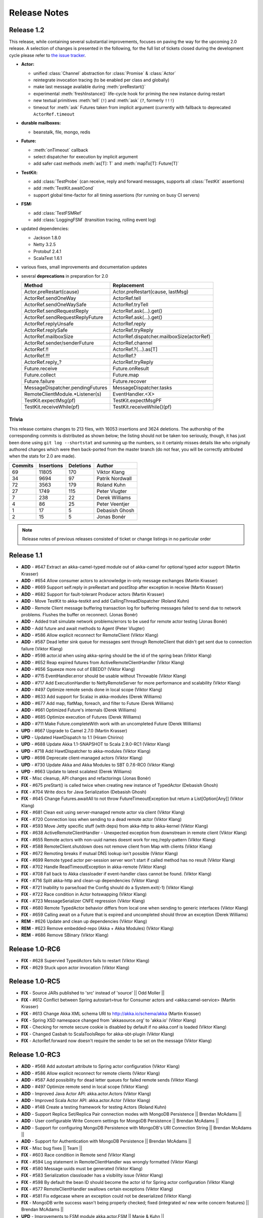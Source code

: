Release Notes
==============

Release 1.2
-----------

This release, while containing several substantial improvements, focuses on
paving the way for the upcoming 2.0 release. A selection of changes is
presented in the following, for the full list of tickets closed during the
development cycle please refer to
`the issue tracker <https://www.assembla.com/spaces/akka/milestones/356697-1-2>`_.

- **Actor:** 

  - unified :class:`Channel` abstraction for :class:`Promise` & :class:`Actor`

  - reintegrate invocation tracing (to be enabled per class and globally)

  - make last message available during :meth:`preRestart()`

  - experimental :meth:`freshInstance()` life-cycle hook for priming the new instance during restart

  - new textual primitives :meth:`tell` (``!``) and :meth:`ask` (``?``, formerly ``!!!``)

  - timeout for :meth:`ask` Futures taken from implicit argument (currently with fallback to deprecated ``ActorRef.timeout``

- **durable mailboxes:**

  - beanstalk, file, mongo, redis

- **Future:**

  - :meth:`onTimeout` callback

  - select dispatcher for execution by implicit argument

  - add safer cast methods :meth:`as[T]: T` and :meth:`mapTo[T]: Future[T]`

- **TestKit:**

  - add :class:`TestProbe` (can receive, reply and forward messages, supports all :class:`TestKit` assertions)

  - add :meth:`TestKit.awaitCond`

  - support global time-factor for all timing assertions (for running on busy CI servers)

- **FSM:**

  - add :class:`TestFSMRef`

  - add :class:`LoggingFSM` (transition tracing, rolling event log)

- updated dependencies:

  - Jackson 1.8.0

  - Netty 3.2.5

  - Protobuf 2.4.1

  - ScalaTest 1.6.1

- various fixes, small improvements and documentation updates

- several **deprecations** in preparation for 2.0

  ================================  =====================
  Method                            Replacement
  ================================  =====================
  Actor.preRestart(cause)           Actor.preRestart(cause, lastMsg)
  ActorRef.sendOneWay               ActorRef.tell
  ActorRef.sendOneWaySafe           ActorRef.tryTell
  ActorRef.sendRequestReply         ActorRef.ask(...).get()
  ActorRef.sendRequestReplyFuture   ActorRef.ask(...).get()
  ActorRef.replyUnsafe              ActorRef.reply
  ActorRef.replySafe                ActorRef.tryReply
  ActorRef.mailboxSize              ActorRef.dispatcher.mailboxSize(actorRef)
  ActorRef.sender/senderFuture      ActorRef.channel
  ActorRef.!!                       ActorRef.?(...).as[T]
  ActorRef.!!!                      ActorRef.?
  ActorRef.reply\_?                 ActorRef.tryReply
  Future.receive                    Future.onResult
  Future.collect                    Future.map
  Future.failure                    Future.recover
  MessageDispatcher.pendingFutures  MessageDispatcher.tasks
  RemoteClientModule.*Listener(s)   EventHandler.<X>
  TestKit.expectMsg(pf)             TestKit.expectMsgPF
  TestKit.receiveWhile(pf)          TestKit.receiveWhile()(pf)
  ================================  =====================

Trivia
^^^^^^

This release contains changes to 213 files, with 16053 insertions and 3624
deletions. The authorship of the corresponding commits is distributed as shown
below; the listing should not be taken too seriously, though, it has just been
done using ``git log --shortstat`` and summing up the numbers, so it certainly
misses details like who originally authored changes which were then back-ported
from the master branch (do not fear, you will be correctly attributed when the
stats for 2.0 are made).

=======  ==========  =========  =========
Commits  Insertions  Deletions  Author
=======  ==========  =========  =========
     69       11805        170  Viktor Klang
     34        9694         97  Patrik Nordwall
     72        3563        179  Roland Kuhn
     27        1749        115  Peter Vlugter
      7         238         22  Derek Williams
      4          86         25  Peter Veentjer
      1          17          5  Debasish Ghosh
      2          15          5  Jonas Bonér
=======  ==========  =========  =========
  
.. note::

  Release notes of previous releases consisted of ticket or change listings in
  no particular order

Release 1.1
-----------

- **ADD** - #647 Extract an akka-camel-typed module out of akka-camel for optional typed actor support (Martin Krasser)
- **ADD** - #654 Allow consumer actors to acknowledge in-only message exchanges (Martin Krasser)
- **ADD** - #669 Support self.reply in preRestart and postStop after exception in receive (Martin Krasser)
- **ADD** - #682 Support for fault-tolerant Producer actors (Martin Krasser)
- **ADD** - Move TestKit to akka-testkit and add CallingThreadDispatcher (Roland Kuhn)
- **ADD** - Remote Client message buffering transaction log for buffering messages failed to send due to network problems. Flushes the buffer on reconnect. (Jonas Bonér)
- **ADD** - Added trait simulate network problems/errors to be used for remote actor testing (Jonas Bonér)
- **ADD** - Add future and await methods to Agent (Peter Vlugter)
- **ADD** - #586 Allow explicit reconnect for RemoteClient (Viktor Klang)
- **ADD** - #587 Dead letter sink queue for messages sent through RemoteClient that didn't get sent due to connection failure (Viktor Klang)
- **ADD** - #598 actor.id when using akka-spring should be the id of the spring bean (Viktor Klang)
- **ADD** - #652 Reap expired futures from ActiveRemoteClientHandler (Viktor Klang)
- **ADD** - #656 Squeeze more out of EBEDD? (Viktor Klang)
- **ADD** - #715 EventHandler.error should be usable without Throwable (Viktor Klang)
- **ADD** - #717 Add ExecutionHandler to NettyRemoteServer for more performance and scalability (Viktor Klang)
- **ADD** - #497 Optimize remote sends done in local scope (Viktor Klang)
- **ADD** - #633 Add support for Scalaz in akka-modules (Derek Williams)
- **ADD** - #677 Add map, flatMap, foreach, and filter to Future (Derek Williams)
- **ADD** - #661 Optimized Future's internals (Derek Williams)
- **ADD** - #685 Optimize execution of Futures (Derek Williams)
- **ADD** - #711 Make Future.completeWith work with an uncompleted Future (Derek Williams)
- **UPD** - #667 Upgrade to Camel 2.7.0 (Martin Krasser)
- **UPD** - Updated HawtDispatch to 1.1 (Hiram Chirino)
- **UPD** - #688 Update Akka 1.1-SNAPSHOT to Scala 2.9.0-RC1 (Viktor Klang)
- **UPD** - #718 Add HawtDispatcher to akka-modules (Viktor Klang)
- **UPD** - #698 Deprecate client-managed actors (Viktor Klang)
- **UPD** - #730 Update Akka and Akka Modules to SBT 0.7.6-RC0 (Viktor Klang)
- **UPD** - #663 Update to latest scalatest (Derek Williams)
- **FIX** - Misc cleanup, API changes and refactorings (Jonas Bonér)
- **FIX** - #675 preStart() is called twice when creating new instance of TypedActor (Debasish Ghosh)
- **FIX** - #704 Write docs for Java Serialization (Debasish Ghosh)
- **FIX** - #645 Change Futures.awaitAll to not throw FutureTimeoutException but return a List[Option[Any]] (Viktor Klang)
- **FIX** - #681 Clean exit using server-managed remote actor via client (Viktor Klang)
- **FIX** - #720 Connection loss when sending to a dead remote actor (Viktor Klang)
- **FIX** - #593 Move Jetty specific stuff (with deps) from akka-http to akka-kernel (Viktor Klang)
- **FIX** - #638 ActiveRemoteClientHandler - Unexpected exception from downstream in remote client (Viktor Klang)
- **FIX** - #655 Remote actors with non-uuid names doesnt work for req./reply-pattern (Viktor Klang)
- **FIX** - #588 RemoteClient.shutdown does not remove client from Map with clients (Viktor Klang)
- **FIX** - #672 Remoting breaks if mutual DNS lookup isn't possible (Viktor Klang)
- **FIX** - #699 Remote typed actor per-session server won't start if called method has no result (Viktor Klang)
- **FIX** - #702 Handle ReadTimeoutException in akka-remote (Viktor Klang)
- **FIX** - #708 Fall back to Akka classloader if event-handler class cannot be found. (Viktor Klang)
- **FIX** - #716 Split akka-http and clean-up dependencies (Viktor Klang)
- **FIX** - #721 Inability to parse/load the Config should do a System.exit(-1) (Viktor Klang)
- **FIX** - #722 Race condition in Actor hotswapping (Viktor Klang)
- **FIX** - #723 MessageSerializer CNFE regression (Viktor Klang)
- **FIX** - #680 Remote TypedActor behavior differs from local one when sending to generic interfaces (Viktor Klang)
- **FIX** - #659 Calling await on a Future that is expired and uncompleted should throw an exception (Derek Williams)
- **REM** - #626 Update and clean up dependencies (Viktor Klang)
- **REM** - #623 Remove embedded-repo (Akka + Akka Modules) (Viktor Klang)
- **REM** - #686 Remove SBinary (Viktor Klang)

Release 1.0-RC6
----------------------------------------

- **FIX** - #628 Supervied TypedActors fails to restart (Viktor Klang)
- **FIX** - #629 Stuck upon actor invocation (Viktor Klang)

Release 1.0-RC5
----------------------------------------

- **FIX** - Source JARs published to 'src' instead of 'source' || Odd Moller ||
- **FIX** - #612 Conflict between Spring autostart=true for Consumer actors and <akka:camel-service> (Martin Krasser)
- **FIX** - #613 Change Akka XML schema URI to http://akka.io/schema/akka (Martin Krasser)
- **FIX** - Spring XSD namespace changed from 'akkasource.org' to 'akka.io' (Viktor Klang)
- **FIX** - Checking for remote secure cookie is disabled by default if no akka.conf is loaded (Viktor Klang)
- **FIX** - Changed Casbah to ScalaToolsRepo for akka-sbt-plugin (Viktor Klang)
- **FIX** - ActorRef.forward now doesn't require the sender to be set on the message (Viktor Klang)

Release 1.0-RC3
----------------------------------------

- **ADD** - #568 Add autostart attribute to Spring actor configuration (Viktor Klang)
- **ADD** - #586 Allow explicit reconnect for remote clients (Viktor Klang)
- **ADD** - #587 Add possibility for dead letter queues for failed remote sends (Viktor Klang)
- **ADD** - #497 Optimize remote send in local scope (Viktor Klang)
- **ADD** - Improved Java Actor API: akka.actor.Actors (Viktor Klang)
- **ADD** - Improved Scala Actor API: akka.actor.Actor (Viktor Klang)
- **ADD** - #148 Create a testing framework for testing Actors (Roland Kuhn)
- **ADD** - Support Replica Set/Replica Pair connection modes with MongoDB Persistence || Brendan McAdams ||
- **ADD** - User configurable Write Concern settings for MongoDB Persistence || Brendan McAdams ||
- **ADD** - Support for configuring MongoDB Persistence with MongoDB's URI Connection String || Brendan McAdams ||
- **ADD** - Support for Authentication with MongoDB Persistence || Brendan McAdams ||
- **FIX** - Misc bug fixes || Team ||
- **FIX** - #603 Race condition in Remote send (Viktor Klang)
- **FIX** - #594 Log statement in RemoteClientHandler was wrongly formatted (Viktor Klang)
- **FIX** - #580 Message uuids must be generated (Viktor Klang)
- **FIX** - #583 Serialization classloader has a visibility issue (Viktor Klang)
- **FIX** - #598 By default the bean ID should become the actor id for Spring actor configuration (Viktor Klang)
- **FIX** - #577 RemoteClientHandler swallows certain exceptions (Viktor Klang)
- **FIX** - #581 Fix edgecase where an exception could not be deserialized (Viktor Klang)
- **FIX** - MongoDB write success wasn't being properly checked; fixed (integrated w/ new write concern features) || Brendan McAdams ||
- **UPD** - Improvements to FSM module akka.actor.FSM || Manie & Kuhn ||
- **UPD** - Changed Akka URI to http://akka.io. Reflects both XSDs, Maven repositories etc. (Jonas Bonér)
- **REM** - #574 Remote RemoteClient, RemoteServer and RemoteNode (Viktor Klang)
- **REM** - object UntypedActor, object ActorRegistry, class RemoteActor, class RemoteUntypedActor, class RemoteUntypedConsumerActor (Viktor Klang)

Release 1.0-RC1
----------------------------------------

- **ADD** - #477 Added support for Remote Agents (Viktor Klang)
- **ADD** - #460 Hotswap for Java API (UntypedActor) (Viktor Klang)
- **ADD** - #471 Added support for TypedActors to return Java Option (Viktor Klang)
- **ADD** - New design and API for more fluent and intuitive FSM module (Roland Kuhn)
- **ADD** - Added secure cookie based remote node authentication (Jonas Bonér)
- **ADD** - Untrusted safe mode for remote server (Jonas Bonér)
- **ADD** - Refactored config file format - added list of enabled modules etc. (Jonas Bonér)
- **ADD** - Docs for Dataflow Concurrency (Jonas Bonér)
- **ADD** - Made remote message frame size configurable (Jonas Bonér)
- **ADD** - #496 Detect when Remote Client disconnects (Jonas Bonér)
- **ADD** - #472 Improve API to wait for endpoint activation/deactivation (`more <migration-guide-0.10.x-1.0.x#await-activation>`__ ...) (Martin Krasser)
- **ADD** - #473 Allow consumer actors to customize their own routes (`more <Camel#intercepting-route-construction>`__ ...) (Martin Krasser)
- **ADD** - #504 Add session bound server managed remote actors || Paul Pach ||
- **ADD** - DSL for FSM (Irmo Manie)
- **ADD** - Shared unit test for all dispatchers to enforce Actor Model (Viktor Klang)
- **ADD** - #522 Make stacking optional for become and HotSwap (Viktor Klang)
- **ADD** - #524 Make frame size configurable for client&server (Bonér & Klang)
- **ADD** - #526 Add onComplete callback to Future (Viktor Klang)
- **ADD** - #536 Document Channel-abstraction for later replies (Viktor Klang)
- **ADD** - #540 Include self-reference as parameter to HotSwap (Viktor Klang)
- **ADD** - #546 Include Garrick Evans' Akka-mist into master (Viktor Klang)
- **ADD** - #438 Support remove operation in PersistentVector (Scott Clasen)
- **ADD** - #229 Memcached protocol support for Persistence module (Scott Clasen)
- **ADD** - Amazon SimpleDb support for Persistence module (Scott Clasen)
- **FIX** - #518 refactor common storage bakend to use bulk puts/gets where possible (Scott Clasen)
- **FIX** - #532 Prevent persistent datatypes with same uuid from corrupting a TX (Scott Clasen)
- **FIX** - #464 ThreadPoolBuilder should be rewritten to be an immutable builder (Viktor Klang)
- **FIX** - #449 Futures.awaitOne now uses onComplete listeners (Viktor Klang)
- **FIX** - #486 Fixed memory leak caused by Configgy that prevented full unload (Viktor Klang)
- **FIX** - #488 Fixed race condition in EBEDD restart (Viktor Klang)
- **FIX** - #492 Fixed race condition in Scheduler (Viktor Klang)
- **FIX** - #493 Switched to non-https repository for JBoss artifacts (Viktor Klang)
- **FIX** - #481 Exception when creating an actor now behaves properly when supervised (Viktor Klang)
- **FIX** - #498 Fixed no-op in supervision DSL (Viktor Klang)
- **FIX** - #491 ``reply`` and ``reply_?`` now sets a sender reference (Viktor Klang)
- **FIX** - #519 NotSerializableError when using Remote Typed Actors (Viktor Klang)
- **FIX** - #523 Message.toString is called all the time for incomign messages, expensive (Viktor Klang)
- **FIX** - #537 Make sure top folder is included in sources jar (Viktor Klang)
- **FIX** - #529 Remove Scala version number from Akka artifact ids (Viktor Klang)
- **FIX** - #533 Can't set LifeCycle from the Java API (Viktor Klang)
- **FIX** - #542 Make Future-returning Remote Typed Actor methods use onComplete (Viktor Klang)
- **FIX** - #479 Do not register listeners when CamelService is turned off by configuration (Martin Krasser)
- **FIX** - Fixed bug with finding TypedActor by type in ActorRegistry (Jonas Bonér)
- **FIX** - #515 race condition in FSM StateTimeout Handling (Irmo Manie)
- **UPD** - Akka package from "se.scalablesolutions.akka" to "akka" (Viktor Klang)
- **UPD** - Update Netty to 3.2.3.Final (Viktor Klang)
- **UPD** - #458 Camel to 2.5.0 (Martin Krasser)
- **UPD** - #458 Spring to 3.0.4.RELEASE (Martin Krasser)
- **UPD** - #458 Jetty to 7.1.6.v20100715 (Martin Krasser)
- **UPD** - Update to Scala 2.8.1 (Jonas Bonér)
- **UPD** - Changed remote server default port to 2552 (AKKA) (Jonas Bonér)
- **UPD** - Cleaned up and made remote protocol more effifient (Jonas Bonér)
- **UPD** - #528 RedisPersistentRef should not throw in case of missing key (Debasish Ghosh)
- **UPD** - #531 Fix RedisStorage add() method in Java API (Debasish Ghosh)
- **UPD** - #513 Implement snapshot based persistence control in SortedSet (Debasish Ghosh)
- **UPD** - #547 Update FSM docs (Irmo Manie)
- **UPD** - #548 Update AMQP docs (Irmo Manie)
- **REM** - Atmosphere integration, replace with Mist (Klang @ Evans)
- **REM** - JGroups integration, doesn't play with cloud services :/ (Viktor Klang)

Release 1.0-MILESTONE1
----------------------------------------

- **ADD** - Splitted akka-core up in akka-actor, akka-typed-actor & akka-remote (Jonas Bonér)
- **ADD** - Added meta-data to network protocol (Jonas Bonér)
- **ADD** - HotSwap and actor.become now uses a stack of PartialFunctions with API for pushing and popping the stack (Jonas Bonér)
- **ADD** - #440 Create typed actors with constructor args (Michael Kober)
- **ADD** - #322 Abstraction for unification of sender and senderFuture for later reply (Michael Kober)
- **ADD** - #364 Serialization for TypedActor proxy reference (Michael Kober)
- **ADD** - #423 Support configuration of Akka via Spring (Michael Kober)
- **FIX** - #426 UUID wrong for remote proxy for server managed actor (Michael Kober)
- **ADD** - #378 Support for server initiated remote TypedActor and UntypedActor in Spring config (Michael Kober)
- **ADD** - #194 Support for server-managed typed actor ||< Michael Kober ||
- **ADD** - #447 Allow Camel service to be turned off by configuration (Martin Krasser)
- **ADD** - #457 JavaAPI improvements for akka-camel (please read the `migration guide <migration-guide-0.10.x-1.0.x#akka-camel>`_) (Martin Krasser)
- **ADD** - #465 Dynamic message routing to actors (`more <Camel#actor-component>`__ ...) (Martin Krasser)
- **FIX** - #410 Use log configuration from config directory (Martin Krasser)
- **FIX** - #343 Some problems with persistent structures (Debasish Ghosh)
- **FIX** - #430 Refactor / re-implement MongoDB adapter so that it conforms to the guidelines followed in Redis and Cassandra modules (Debasish Ghosh)
- **FIX** - #436 ScalaJSON serialization does not map Int data types properly when used within a Map (Debasish Ghosh)
- **ADD** - #230 Update redisclient to be Redis 2.0 compliant (Debasish Ghosh)
- **FIX** - #435 Mailbox serialization does not retain messages (Debasish Ghosh)
- **ADD** - #445 Integrate type class based serialization of sjson into Akka (Debasish Ghosh)
- **FIX** - #480: Regression multibulk replies redis client (Debasish Ghosh)
- **FIX** - #415 Publish now generate source and doc jars (Viktor Klang)
- **FIX** - #420 REST endpoints should be able to be processed in parallel (Viktor Klang)
- **FIX** - #422 Dispatcher config should work for ThreadPoolBuilder-based dispatchers (Viktor Klang)
- **FIX** - #401 ActorRegistry should not leak memory (Viktor Klang)
- **FIX** - #250 Performance optimization for ExecutorBasedEventDrivenDispatcher (Viktor Klang)
- **FIX** - #419 Rename init and shutdown callbacks to preStart and postStop, and remove initTransactionalState (Viktor Klang)
- **FIX** - #346 Make max no of restarts (and within) are now both optional (Viktor Klang)
- **FIX** - #424 Actors self.supervisor not set by the time init() is called when started by startLink() (Viktor Klang)
- **FIX** - #427 spawnLink and startLink now has the same dispatcher semantics (Viktor Klang)
- **FIX** - #413 Actor shouldn't process more messages when waiting to be restarted (HawtDispatcher still does) (Viktor Klang)
- **FIX** - !! and !!! now do now not block the actor when used in remote actor (Viktor Klang)
- **FIX** - RemoteClient now reconnects properly (Viktor Klang)
- **FIX** - Logger.warn now properly works with varargs (Viktor Klang)
- **FIX** - #450 Removed ActorRef lifeCycle boilerplate: Some(LifeCycle(Permanent)) => Permanent (Viktor Klang)
- **FIX** - Moved ActorRef.trapExit into ActorRef.faultHandler and removed Option-boilerplate from faultHandler (Viktor Klang)
- **FIX** - ThreadBasedDispatcher cheaper for idling actors, also benefits from all that is ExecutorBasedEventDrivenDispatcher (Viktor Klang)
- **FIX** - Fixing Futures.future, uses Actor.spawn under the hood, specify dispatcher to control where block is executed (Viktor Klang)
- **FIX** - #469 Akka "dist" now uses a root folder to avoid loitering if unzipped in a folder (Viktor Klang)
- **FIX** - Removed ScalaConfig, JavaConfig and rewrote Supervision configuration (Viktor Klang)
- **UPD** - Jersey to 1.3 (Viktor Klang)
- **UPD** - Atmosphere to 0.6.2 (Viktor Klang)
- **UPD** - Netty to 3.2.2.Final (Viktor Klang)
- **ADD** - Changed config file priority loading and added config modes. (Viktor Klang)
- **ADD** - #411 Bumped Jetty to v 7 and migrated to it's eclipse packages (Viktor Klang)
- **ADD** - #414 Migrate from Grizzly to Jetty for Akka Microkernel (Viktor Klang)
- **ADD** - #261 Add Java API for 'routing' module (Viktor Klang)
- **ADD** - #262 Add Java API for Agent (Viktor Klang)
- **ADD** - #264 Add Java API for Dataflow (Viktor Klang)
- **ADD** - Using JerseySimpleBroadcaster instead of JerseyBroadcaster in AkkaBroadcaster (Viktor Klang)
- **ADD** - #433 Throughput deadline added for ExecutorBasedEventDrivenDispatcher (Viktor Klang)
- **ADD** - Add possibility to set default cometSupport in akka.conf (Viktor Klang)
- **ADD** - #451 Added possibility to use akka-http as a standalone REST server (Viktor Klang)
- **ADD** - #446 Added support for Erlang-style receiveTimeout (Viktor Klang)
- **ADD** - #462 Added support for suspend/resume of processing individual actors mailbox, should give clearer restart semantics (Viktor Klang)
- **ADD** - #466 Actor.spawn now takes an implicit dispatcher to specify who should run the block (Viktor Klang)
- **ADD** - #456 Added map to Future and Futures.awaitMap (Viktor Klang)
- **REM** - #418 Remove Lift sample module and docs (Viktor Klang)
- **REM** - Removed all Reactor-based dispatchers (Viktor Klang)
- **REM** - Removed anonymous actor factories (Viktor Klang)
- **ADD** - Voldemort support for akka-persistence (Scott Clasen)
- **ADD** - HBase support for akka-persistence (David Greco)
- **ADD** - CouchDB support for akka-persistence (Yung-Luen Lan & Kahlen)
- **ADD** - #265 Java API for AMQP module (Irmo Manie)

Release 0.10 - Aug 21 2010
----------------------------------------

- **ADD** - Added new Actor type: UntypedActor for Java API (Jonas Bonér)
- **ADD** - #26 Deep serialization of Actor including its mailbox (Jonas Bonér)
- **ADD** - Rewritten network protocol. More efficient and cleaner. (Jonas Bonér)
- **ADD** - Rewritten Java Active Object tests into Scala to be able to run the in SBT. (Jonas Bonér)
- **ADD** - Added isDefinedAt method to Actor for checking if it can receive a certain message (Jonas Bonér)
- **ADD** - Added caching of Active Object generated class bytes, huge perf improvement (Jonas Bonér)
- **ADD** - Added RemoteClient Listener API (Jonas Bonér)
- **ADD** - Added methods to retrieve children from a Supervisor (Jonas Bonér)
- **ADD** - Rewritten Supervisor to become more clear and "correct" (Jonas Bonér)
- **ADD** - Added options to configure a blocking mailbox with custom capacity (Jonas Bonér)
- **ADD** - Added RemoteClient reconnection time window configuration option (Jonas Bonér)
- **ADD** - Added ActiveObjectContext with sender reference etc (Jonas Bonér)
- **ADD** - #293 Changed config format to JSON-style (Jonas Bonér)
- **ADD** - #302: Incorporate new ReceiveTimeout in Actor serialization (Jonas Bonér)
- **ADD** - Added Java API docs and made it comparable with Scala API docs. 1-1 mirroring (Jonas Bonér)
- **ADD** - Renamed Active Object to Typed Actor (Jonas Bonér)
- **ADD** - Enhanced Typed Actor: remoting, "real" restart upon failure etc. (Jonas Bonér)
- **ADD** - Typed Actor now inherits Actor and is a full citizen in the Actor world. (Jonas Bonér)
- **ADD** - Added support for remotely shutting down a remote actor (Jonas Bonér)
- **ADD** - #224 Add support for Camel in typed actors (`more <Camel#typed-actor>`__ ...) (Martin Krasser)
- **ADD** - #282 Producer trait should implement Actor.receive (`more <Camel#produce>`__...) (Martin Krasser)
- **ADD** - #271 Support for bean scope prototype in akka-spring (Johan Rask)
- **ADD** - Support for DI of values and bean references on target instance in akka-spring (Johan Rask)
- **ADD** - #287 Method annotated with @postrestart in ActiveObject is not called during restart (Johan Rask)
- **ADD** - Support for ApplicationContextAware in akka-spring (Johan Rask)
- **ADD** - #199 Support shutdown hook in TypedActor (Martin Krasser)
- **ADD** - #266 Access to typed actors from user-defined Camel routes (`more <Camel#access-typed-actors>`__ ...) (Martin Krasser)
- **ADD** - #268 Revise akka-camel documentation (`more <Camel>`__ ...) (Martin Krasser)
- **ADD** - #289 Support for <akka:camel-service> Spring configuration element (`more <Camel#spring-applications>`__ ...) (Martin Krasser)
- **ADD** - #296 TypedActor lifecycle management (Martin Krasser)
- **ADD** - #297 Shutdown routes to typed actors (`more <Camel#unpublishing-typed-actor>`__ ...) (Martin Krasser)
- **ADD** - #314 akka-spring to support typed actor lifecycle management (`more <spring-integration#stop>`__ ...) (Martin Krasser)
- **ADD** - #315 akka-spring to support configuration of shutdown callback method (`more <spring-integration#supervisor-configuration>`__ ...) (Martin Krasser)
- **ADD** - Fault-tolerant consumer actors and typed consumer actors (`more <Camel#fault-tolerance>`__ ...) (Martin Krasser)
- **ADD** - #320 Leverage Camel's non-blocking routing engine (`more <Camel#async-routing>`__ ...) (Martin Krasser)
- **ADD** - #335 Producer trait should allow forwarding of results (Martin Krasser)
- **ADD** - #339 Redesign of Producer trait (pre/post processing hooks, async in-out) (`more <Camel#pre-post-processing>`__ ...) (Martin Krasser)
- **ADD** - Non-blocking, asynchronous routing example for akka-camel (`more <Camel#non-blocking-example>`__ ...) (Martin Krasser)
- **ADD** - #333 Allow applications to wait for endpoints being activated (`more <Camel#await-completion>`__ ...) (Martin Krasser)
- **ADD** - #356 Support @consume annotations on typed actor implementation class (Martin Krasser)
- **ADD** - #357 Support untyped Java actors as endpoint consumer (Martin Krasser)
- **ADD** - #366 CamelService should be a singleton (Martin Krasser)
- **ADD** - #392 Support untyped Java actors as endpoint producer (Martin Krasser)
- **ADD** - #393 Redesign CamelService singleton to be a CamelServiceManager (`more <Camel#consumers-and-camel-service>`__ ...) (Martin Krasser)
- **ADD** - #295 Refactoring Actor serialization to type classes (Debasish Ghosh)
- **ADD** - #317 Change documentation for Actor Serialization (Debasish Ghosh)
- **ADD** - #388 Typeclass serialization of ActorRef/UntypedActor isn't Java friendly (Debasish Ghosh)
- **ADD** - #292 Add scheduleOnce to Scheduler (Irmo Manie)
- **ADD** - #308 Initial receive timeout on actor (Irmo Manie)
- **ADD** - Redesign of AMQP module (`more <amqp>`__ ...) (Irmo Manie)
- **ADD** - Added "become(behavior: Option[Receive])" to Actor (Viktor Klang)
- **ADD** - Added "find[T](f: PartialFunction[ActorRef,T]) : Option[T]" to ActorRegistry (Viktor Klang)
- **ADD** - #369 Possibility to configure dispatchers in akka.conf (Viktor Klang)
- **ADD** - #395 Create ability to add listeners to RemoteServer (Viktor Klang)
- **ADD** - #225 Add possibility to use Scheduler from TypedActor (Viktor Klang)
- **ADD** - #61 Integrate new persistent datastructures in Scala 2.8 (Peter Vlugter)
- **ADD** - Expose more of what Multiverse can do (Peter Vlugter)
- **ADD** - #205 STM transaction settings (Peter Vlugter)
- **ADD** - #206 STM transaction deferred and compensating (Peter Vlugter)
- **ADD** - #232 Expose blocking transactions (Peter Vlugter)
- **ADD** - #249 Expose Multiverse Refs for primitives (Peter Vlugter)
- **ADD** - #390 Expose transaction propagation level in multiverse (Peter Vlugter)
- **ADD** - Package objects for importing local/global STM (Peter Vlugter)
- **ADD** - Java API for the STM (Peter Vlugter)
- **ADD** - #379 Create STM Atomic templates for Java API (Peter Vlugter)
- **ADD** - #270 SBT plugin for Akka (Peter Vlugter)
- **ADD** - #198 support for ThreadBasedDispatcher in Spring config (Michael Kober)
- **ADD** - #377 support HawtDispatcher in Spring config (Michael Kober)
- **ADD** - #376 support Spring config for untyped actors (Michael Kober)
- **ADD** - #200 support WorkStealingDispatcher in Spring config (Michael Kober)
- **UPD** - #336 RabbitMQ 1.8.1 (Irmo Manie)
- **UPD** - #288 Netty to 3.2.1.Final (Viktor Klang)
- **UPD** - Atmosphere to 0.6.1 (Viktor Klang)
- **UPD** - Lift to 2.8.0-2.1-M1 (Viktor Klang)
- **UPD** - Camel to 2.4.0 (Martin Krasser)
- **UPD** - Spring to 3.0.3.RELEASE (Martin Krasser)
- **UPD** - Multiverse to 0.6 (Peter Vlugter)
- **FIX** - Fixed bug with stm not being enabled by default when no AKKA_HOME is set (Jonas Bonér)
- **FIX** - Fixed bug in network manifest serialization (Jonas Bonér)
- **FIX** - Fixed bug Remote Actors (Jonas Bonér)
- **FIX** - Fixed memory leak in Active Objects (Jonas Bonér)
- **FIX** - Fixed indeterministic deadlock in Transactor restart (Jonas Bonér)
- **FIX** - #325 Fixed bug in STM with dead hanging CountDownCommitBarrier (Jonas Bonér)
- **FIX** - #316: NoSuchElementException during ActiveObject restart (Jonas Bonér)
- **FIX** - #256: Tests for ActiveObjectContext (Jonas Bonér)
- **FIX** - Fixed bug in restart of Actors with 'Temporary' life-cycle (Jonas Bonér)
- **FIX** - #280 Tests fail if there is no akka.conf set (Jonas Bonér)
- **FIX** - #286 unwanted transitive dependencies from Geronimo project (Viktor Klang)
- **FIX** - Atmosphere comet comment to use stream instead of writer (Viktor Klang)
- **FIX** - #285 akka.conf is now used as defaults for Akka REST servlet init parameters (Viktor Klang)
- **FIX** - #321 fixed performance regression in ActorRegistry (Viktor Klang)
- **FIX** - #286 geronimo servlet 2.4 dep is no longer transitively loaded (Viktor Klang)
- **FIX** - #334 partial lift sample rewrite to fix breakage (Viktor Klang)
- **FIX** - Fixed a memory leak in ActorRegistry (Viktor Klang)
- **FIX** - Fixed a race-condition in Cluster (Viktor Klang)
- **FIX** - #355 Switched to Array instead of List on ActorRegistry return types (Viktor Klang)
- **FIX** - #352 ActorRegistry.actorsFor(class) now checks isAssignableFrom (Viktor Klang)
- **FIX** - Fixed a race condition in ActorRegistry.register (Viktor Klang)
- **FIX** - #337 Switched from Configgy logging to SLF4J, better for OSGi (Viktor Klang)
- **FIX** - #372 Scheduler now returns Futures to cancel tasks (Viktor Klang)
- **FIX** - #306 JSON serialization between remote actors is not transparent (Debasish Ghosh)
- **FIX** - #204 Reduce object creation in STM (Peter Vlugter)
- **FIX** - #253 Extend Multiverse BasicRef rather than wrap ProgrammaticRef (Peter Vlugter)
- **REM** - Removed pure POJO-style Typed Actor (old Active Object) (Jonas Bonér)
- **REM** - Removed Lift as a dependency for Akka-http (Viktor Klang)
- **REM** - #294 Remove ``reply`` and ``reply_?`` from Actor (Viktor Klang)
- **REM** - Removed one field in Actor, should be a minor memory reduction for high actor quantities (Viktor Klang)
- **FIX** - #301 DI does not work in akka-spring when specifying an interface (Johan Rask)
- **FIX** - #328 trapExit should pass through self with Exit to supervisor (Irmo Manie)
- **FIX** - Fixed warning when deregistering listeners (Martin Krasser)
- **FIX** - Added camel-jetty-2.4.0.1 to Akka's embedded-repo. (fixes a concurrency bug in camel-jetty-2.4.0, to be officially released in Camel 2.5.0) (Martin Krasser)
- **FIX** - #338 RedisStorageBackend fails when redis closes connection to idle client (Debasish Ghosh)
- **FIX** - #340 RedisStorage Map.get does not throw exception when disconnected from redis but returns None (Debasish Ghosh)

Release 0.9 - June 2th 2010
----------------------------------------

- **ADD** - Serializable, immutable, network-aware ActorRefs (Jonas Bonér)
- **ADD** - Optionally JTA-aware STM transactions (Jonas Bonér)
- **ADD** - Rewritten supervisor management, making use of ActorRef, now really kills the Actor instance and replaces it (Jonas Bonér)
- **ADD** - Allow linking and unlinking a declaratively configured Supervisor (Jonas Bonér)
- **ADD** - Remote protocol rewritten to allow passing along sender reference in all situations (Jonas Bonér)
- **ADD** - #37 API for JTA usage (Jonas Bonér)
- **ADD** - Added user accessible 'sender' and 'senderFuture' references (Jonas Bonér)
- **ADD** - Sender actor is now passed along for all message send functions (!, !!, !!!, forward) (Jonas Bonér)
- **ADD** - Subscription API for listening to RemoteClient failures (Jonas Bonér)
- **ADD** - Implemented link/unlink for ActiveObjects || Jan Kronquist / Michael Kober ||
- **ADD** - Added alter method to TransactionalRef + added appl(initValue) to Transactional Map/Vector/Ref (Peter Vlugter)
- **ADD** - Load dependency JARs in JAR deloyed in kernel's ,/deploy dir (Jonas Bonér)
- **ADD** - Allowing using Akka without specifying AKKA_HOME or path to akka.conf config file (Jonas Bonér)
- **ADD** - Redisclient now supports PubSub (Debasish Ghosh)
- **ADD** - Added a sample project under akka-samples for Redis PubSub using Akka actors (Debasish Ghosh)
- **ADD** - Richer API for Actor.reply (Viktor Klang)
- **ADD** - Added Listeners to Akka patterns (Viktor Klang)
- **ADD** - #183 Deactivate endpoints of stopped consumer actors (Martin Krasser)
- **ADD** - Camel `Message API improvements <migration-guide-0.8.x-0.9.x#camel>`_ (Martin Krasser)
- **ADD** - #83 Send notification to parent supervisor if all actors supervised by supervisor has been permanently killed (Jonas Bonér)
- **ADD** - #121 Make it possible to dynamically create supervisor hierarchies for Active Objects (Michael Kober)
- **ADD** - #131 Subscription API for node joining & leaving cluster (Jonas Bonér)
- **ADD** - #145 Register listener for errors in RemoteClient/RemoteServer (Jonas Bonér)
- **ADD** - #146 Create an additional distribution with sources (Jonas Bonér)
- **ADD** - #149 Support loading JARs from META-INF/lib in JARs put into the ./deploy directory (Jonas Bonér)
- **ADD** - #166 Implement insertVectorStorageEntriesFor in CassandraStorageBackend (Jonas Bonér)
- **ADD** - #168 Separate ID from Value in Actor; introduce ActorRef (Jonas Bonér)
- **ADD** - #174 Create sample module for remote actors (Jonas Bonér)
- **ADD** - #175 Add new sample module with Peter Vlugter's Ant demo (Jonas Bonér)
- **ADD** - #177 Rewrite remote protocol to make use of new ActorRef (Jonas Bonér)
- **ADD** - #180 Make use of ActorRef indirection for fault-tolerance management (Jonas Bonér)
- **ADD** - #184 Upgrade to Netty 3.2.0.CR1 (Jonas Bonér)
- **ADD** - #185 Rewrite Agent and Supervisor to work with new ActorRef (Jonas Bonér)
- **ADD** - #188 Change the order of how the akka.conf is detected (Jonas Bonér)
- **ADD** - #189 Reintroduce 'sender: Option[Actor]' ref in Actor (Jonas Bonér)
- **ADD** - #203 Upgrade to Scala 2.8 RC2 (Jonas Bonér)
- **ADD** - #222 Using Akka without AKKA_HOME or akka.conf (Jonas Bonér)
- **ADD** - #234 Add support for injection and management of ActiveObjectContext with RTTI such as 'sender' and 'senderFuture' references etc. (Jonas Bonér)
- **ADD** - #236 Upgrade SBinary to Scala 2.8 RC2 (Jonas Bonér)
- **ADD** - #235 Problem with RedisStorage.getVector(..) data structure storage management (Jonas Bonér)
- **ADD** - #239 Upgrade to Camel 2.3.0 (Martin Krasser)
- **ADD** - #242 Upgraded to Scala 2.8 RC3 (Jonas Bonér)
- **ADD** - #243 Upgraded to Protobuf 2.3.0 (Jonas Bonér)
- **ADD** - Added option to specify class loader when de-serializing messages and RemoteActorRef in RemoteClient (Jonas Bonér)
- **ADD** - #238 Upgrading to Cassandra 0.6.1 (Jonas Bonér)
- **ADD** - Upgraded to Jersey 1.2 (Viktor Klang)
- **ADD** - Upgraded Atmosphere to 0.6-SNAPSHOT, adding WebSocket support (Viktor Klang)
- **FIX** - Simplified ActiveObject configuration (Michael Kober)
- **FIX** - #237 Upgrade Mongo Java driver to 1.4 (the latest stable release) (Debasish Ghosh)
- **FIX** - #165 Implemented updateVectorStorageEntryFor in Mongo persistence module (Debasish Ghosh)
- **FIX** - #154: Allow ActiveObjects to use the default timeout in config file (Michael Kober)
- **FIX** - Active Object methods with @inittransactionalstate should be invoked automatically (Michael Kober)
- **FIX** - Nested supervisor hierarchy failure propagation bug fixed (Jonas Bonér)
- **FIX** - Fixed bug on CommitBarrier transaction registration (Jonas Bonér)
- **FIX** - Merged many modules to reduce total number of modules (Viktor Klang)
- **FIX** - Future parameterized (Viktor Klang)
- **FIX** - #191: Workstealing dispatcher didn't work with !! (Viktor Klang)
- **FIX** - #202: Allow applications to disable stream-caching (Martin Krasser)
- **FIX** - #119 Problem with Cassandra-backed Vector (Jonas Bonér)
- **FIX** - #147 Problem replying to remote sender when message sent with ! (Jonas Bonér)
- **FIX** - #171 initial value of Ref can become null if first transaction rolled back (Jonas Bonér)
- **FIX** - #172 Fix "broken" Protobuf serialization API (Jonas Bonér)
- **FIX** - #173 Problem with Vector::slice in CassandraStorage (Jonas Bonér)
- **FIX** - #190 RemoteClient shutdown ends up in endless loop (Jonas Bonér)
- **FIX** - #211 Problem with getting CommitBarrierOpenException when using Transaction.Global (Jonas Bonér)
- **FIX** - #240 Supervised actors not started when starting supervisor (Jonas Bonér)
- **FIX** - Fixed problem with Transaction.Local not committing to persistent storage (Jonas Bonér)
- **FIX** - #215: Re-engineered the JAX-RS support (Viktor Klang)
- **FIX** - Many many bug fixes || Team ||
- **REM** - Shoal cluster module (Viktor Klang)

Release 0.8.1 - April 6th 2010
----------------------------------------

- **ADD** - Redis cluster support (Debasish Ghosh)
- **ADD** - Reply to remote sender from message set with ! (Jonas Bonér)
- **ADD** - Load-balancer which prefers actors with few messages in mailbox || Jan Van Besien ||
- **ADD** - Added developer mailing list: [akka-dev AT googlegroups DOT com] (Jonas Bonér)
- **FIX** - Separated thread-local from thread-global transaction API (Jonas Bonér)
- **FIX** - Fixed bug in using STM outside Actors (Jonas Bonér)
- **FIX** - Fixed bug in anonymous actors (Jonas Bonér)
- **FIX** - Moved web initializer to new akka-servlet module (Viktor Klang)

Release 0.8 - March 31st 2010
----------------------------------------

- **ADD** - Scala 2.8 based (Viktor Klang)
- **ADD** - Monadic API for Agents (Jonas Bonér)
- **ADD** - Agents are transactional (Jonas Bonér)
- **ADD** - Work-stealing dispatcher || Jan Van Besien ||
- **ADD** - Improved Spring integration (Michael Kober)
- **FIX** - Various bugfixes || Team ||
- **FIX** - Improved distribution packaging (Jonas Bonér)
- **REMOVE** - Actor.send function (Jonas Bonér)

Release 0.7 - March 21st 2010
----------------------------------------

- **ADD** - Rewritten STM now works generically with fire-forget message flows (Jonas Bonér)
- **ADD** - Apache Camel integration (Martin Krasser)
- **ADD** - Spring integration (Michael Kober)
- **ADD** - Server-managed Remote Actors (Jonas Bonér)
- **ADD** - Clojure-style Agents (Viktor Klang)
- **ADD** - Shoal cluster backend (Viktor Klang)
- **ADD** - Redis-based transactional queue storage backend (Debasish Ghosh)
- **ADD** - Redis-based transactional sorted set storage backend (Debasish Ghosh)
- **ADD** - Redis-based atomic INC (index) operation (Debasish Ghosh)
- **ADD** - Distributed Comet (Viktor Klang)
- **ADD** - Project moved to SBT (simple-build-tool) || Peter Hausel ||
- **ADD** - Futures object with utility methods for Future's (Jonas Bonér)
- **ADD** - !!! function that returns a Future (Jonas Bonér)
- **ADD** - Richer ActorRegistry API (Jonas Bonér)
- **FIX** - Improved event-based dispatcher performance with 40% || Jan Van Besien ||
- **FIX** - Improved remote client pipeline performance (Viktor Klang)
- **FIX** - Support several Clusters on the same network (Viktor Klang)
- **FIX** - Structural package refactoring (Jonas Bonér)
- **FIX** - Various bugs fixed || Team ||

Release 0.6 - January 5th 2010
----------------------------------------

- **ADD** - Clustered Comet using Akka remote actors and clustered membership API (Viktor Klang)
- **ADD** - Cluster membership API and implementation based on JGroups (Viktor Klang)
- **ADD** - Security module for HTTP-based authentication and authorization (Viktor Klang)
- **ADD** - Support for using Scala XML tags in RESTful Actors (scala-jersey) (Viktor Klang)
- **ADD** - Support for Comet Actors using Atmosphere (Viktor Klang)
- **ADD** - MongoDB as Akka storage backend (Debasish Ghosh)
- **ADD** - Redis as Akka storage backend (Debasish Ghosh)
- **ADD** - Transparent JSON serialization of Scala objects based on SJSON (Debasish Ghosh)
- **ADD** - Kerberos/SPNEGO support for Security module || Eckhart Hertzler ||
- **ADD** - Implicit sender for remote actors: Remote actors are able to use reply to answer a request || Mikael Högqvist ||
- **ADD** - Support for using the Lift Web framework with Actors || Tim Perrett ||
- **ADD** - Added CassandraSession API (with socket pooling) wrapping Cassandra's Thrift API in Scala and Java APIs (Jonas Bonér)
- **ADD** - Rewritten STM, now integrated with Multiverse STM (Jonas Bonér)
- **ADD** - Added STM API for atomic {..} and run {..} orElse {..} (Jonas Bonér)
- **ADD** - Added STM retry (Jonas Bonér)
- **ADD** - AMQP integration; abstracted as actors in a supervisor hierarchy. Impl AMQP 0.9.1 (Jonas Bonér)
- **ADD** - Complete rewrite of the persistence transaction management, now based on Unit of Work and Multiverse STM (Jonas Bonér)
- **ADD** - Monadic API to TransactionalRef (use it in for-comprehension) (Jonas Bonér)
- **ADD** - Lightweight actor syntax using one of the Actor.actor(..) methods. F.e: 'val a = actor { case _ => .. }' (Jonas Bonér)
- **ADD** - Rewritten event-based dispatcher which improved perfomance by 10x, now substantially faster than event-driven Scala Actors (Jonas Bonér)
- **ADD** - New Scala JSON parser based on sjson (Jonas Bonér)
- **ADD** - Added zlib compression to remote actors (Jonas Bonér)
- **ADD** - Added implicit sender reference for fire-forget ('!') message sends (Jonas Bonér)
- **ADD** - Monadic API to TransactionalRef (use it in for-comprehension) (Jonas Bonér)
- **ADD** - Smoother web app integration; just add akka.conf to the classpath (WEB-INF/classes), no need for AKKA_HOME or -Dakka.conf=.. (Jonas Bonér)
- **ADD** - Modularization of distribution into a thin core (actors, remoting and STM) and the rest in submodules (Jonas Bonér)
- **ADD** - Added 'forward' to Actor, forwards message but keeps original sender address (Jonas Bonér)
- **ADD** - JSON serialization for Java objects (using Jackson) (Jonas Bonér)
- **ADD** - JSON serialization for Scala objects (using SJSON) (Jonas Bonér)
- **ADD** - Added implementation for remote actor reconnect upon failure (Jonas Bonér)
- **ADD** - Protobuf serialization for Java and Scala objects (Jonas Bonér)
- **ADD** - SBinary serialization for Scala objects (Jonas Bonér)
- **ADD** - Protobuf as remote protocol (Jonas Bonér)
- **ADD** - Updated Cassandra integration and CassandraSession API to v0.4 (Jonas Bonér)
- **ADD** - CassandraStorage is now works with external Cassandra cluster (Jonas Bonér)
- **ADD** - ActorRegistry for retrieving Actor instances by class name and by id (Jonas Bonér)
- **ADD** - SchedulerActor for scheduling periodic tasks (Jonas Bonér)
- **ADD** - Now start up kernel with 'java -jar dist/akka-0.6.jar' (Jonas Bonér)
- **ADD** - Added Akka user mailing list: akka-user AT googlegroups DOT com]] (Jonas Bonér)
- **ADD** - Improved and restructured documentation (Jonas Bonér)
- **ADD** - New URL: http://akkasource.org (Jonas Bonér)
- **ADD** - New and much improved docs (Jonas Bonér)
- **ADD** - Enhanced trapping of failures: 'trapExit = List(classOf[..], classOf[..])' (Jonas Bonér)
- **ADD** - Upgraded to Netty 3.2, Protobuf 2.2, ScalaTest 1.0, Jersey 1.1.3, Atmosphere 0.4.1, Cassandra 0.4.1, Configgy 1.4 (Jonas Bonér)
- **FIX** - Lowered actor memory footprint; now an actor consumes ~600 bytes, which mean that you can create 6.5 million on 4 GB RAM (Jonas Bonér)
- **FIX** - Remote actors are now defined by their UUID (not class name) (Jonas Bonér)
- **FIX** - Fixed dispatcher bugs (Jonas Bonér)
- **FIX** - Cleaned up Maven scripts and distribution in general (Jonas Bonér)
- **FIX** - Fixed many many bugs and minor issues (Jonas Bonér)
- **FIX** - Fixed inconsistencies and uglyness in Actors API (Jonas Bonér)
- **REMOVE** - Removed concurrent mode (Jonas Bonér)
- **REMOVE** - Removed embedded Cassandra mode (Jonas Bonér)
- **REMOVE** - Removed the !? method in Actor (synchronous message send, since it's evil. Use !! with time-out instead. (Jonas Bonér)
- **REMOVE** - Removed startup scripts and lib dir (Jonas Bonér)
- **REMOVE** - Removed the 'Transient' life-cycle scope since to close to 'Temporary' in semantics. (Jonas Bonér)
- **REMOVE** - Removed 'Transient' Actors and restart timeout (Jonas Bonér)
